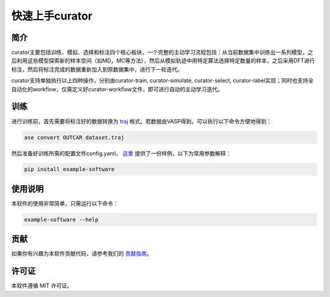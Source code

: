 ==================
快速上手curator
==================

简介
=====
curator主要包括训练、模拟、选择和标注四个核心板块，一个完整的主动学习流程包括：从当前数据集中训练出一系列模型，之后利用这些模型探索新的样本空间（如MD，MC等方法），然后从模拟轨迹中用特定算法选择特定数量的样本，之后采用DFT进行标注，然后将标注完成的数据重新加入到原数据集中，进行下一轮迭代。

curator支持单独执行以上四种操作，分别由curator-train, curator-simulate, curator-select, curator-label实现；同时也支持全自动化的workflow，仅需定义好curator-workflow文件，即可进行自动的主动学习迭代。

训练
=====
进行训练前，首先需要将标注好的数据转换为 `traj <https://wiki.fysik.dtu.dk/ase/ase/io/trajectory.html>`_ 格式。若数据由VASP得到，可以执行以下命令方便地得到：

.. code-block:: bash

   ase convert OUTCAR dataset.traj

然后准备好训练所需的配置文件config.yaml， `这里 <https://wiki.fysik.dtu.dk/ase/ase/io/trajectory.html>`_  提供了一份样例，以下为常用参数解释：

.. code-block:: bash



.. code-block:: bash

   pip install example-software

使用说明
=========
本软件的使用非常简单，只需运行以下命令：

.. code-block:: bash

   example-software --help

贡献
=====
如果你有兴趣为本软件贡献代码，请参考我们的 `贡献指南 <https://example.com/contributing>`_。

许可证
=======
本软件遵循 MIT 许可证。

